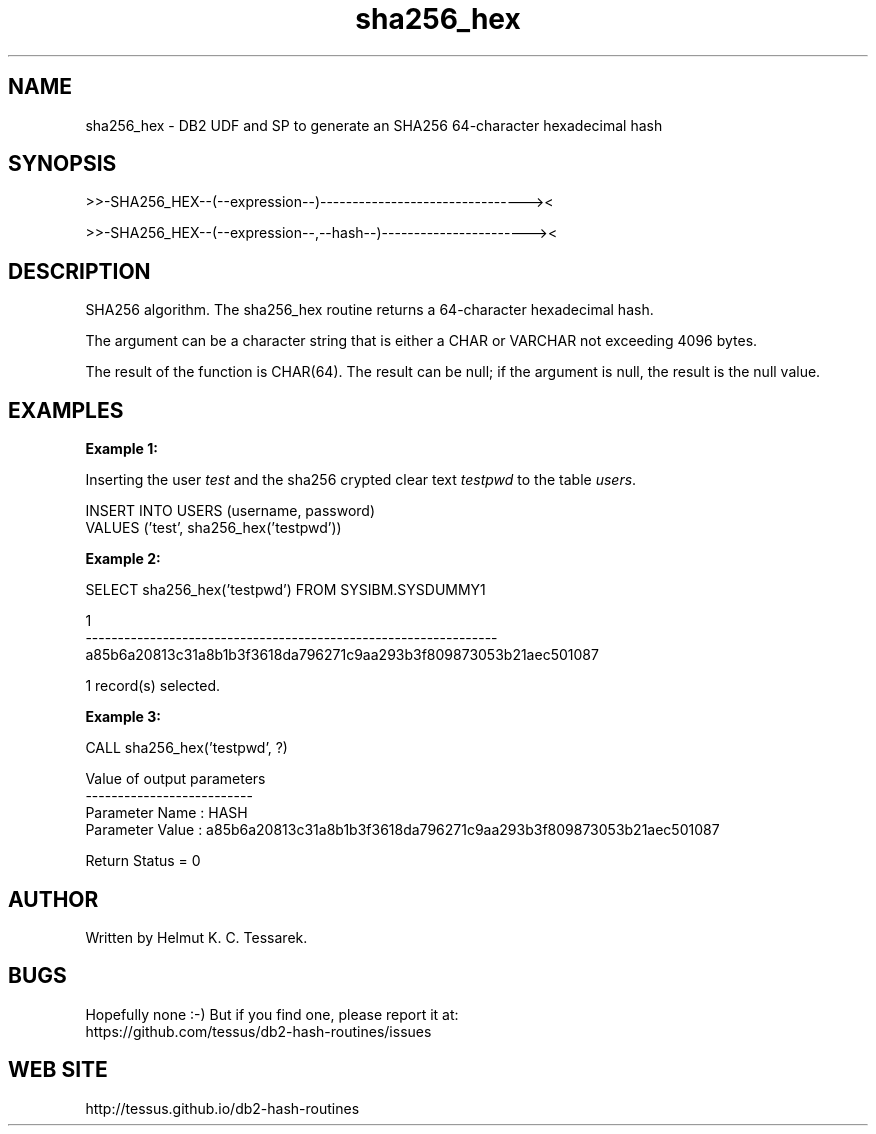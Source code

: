 .TH sha256_hex "8" "May 2017" "sha256_hex" "DB2 User Defined Function and Stored Procedure"
.SH NAME
sha256_hex \- DB2 UDF and SP to generate an SHA256 64-character hexadecimal hash
.SH SYNOPSIS
>>-SHA256_HEX--(--expression--)--------------------------------><
.PP
>>-SHA256_HEX--(--expression--,--hash--)-----------------------><
.SH DESCRIPTION
SHA256 algorithm. The sha256_hex routine returns a 64-character hexadecimal hash.
.PP
The argument can be a character string that is either a CHAR or VARCHAR not exceeding 4096 bytes.
.PP
The result of the function is CHAR(64). The result can be null; if the argument is null, the result is the null value.
.SH EXAMPLES
\fBExample 1:\fR

.br
Inserting the user \fItest\fR and the sha256 crypted clear text \fItestpwd\fR to the table \fIusers\fR.
.PP
.nf
INSERT INTO USERS (username, password)
  VALUES ('test', sha256_hex('testpwd'))
.fi
.PP
\fBExample 2:\fR

.br
.nf
SELECT sha256_hex('testpwd') FROM SYSIBM.SYSDUMMY1

1
----------------------------------------------------------------
a85b6a20813c31a8b1b3f3618da796271c9aa293b3f809873053b21aec501087

  1 record(s) selected.
.fi
.PP
\fBExample 3:\fR

.br
.nf
CALL sha256_hex('testpwd', ?)

  Value of output parameters
  --------------------------
  Parameter Name  : HASH
  Parameter Value : a85b6a20813c31a8b1b3f3618da796271c9aa293b3f809873053b21aec501087

  Return Status = 0
.fi
.SH AUTHOR
Written by Helmut K. C. Tessarek.
.SH "BUGS"
Hopefully none :-) But if you find one, please report it at:
.br
https://github.com/tessus/db2-hash-routines/issues
.SH "WEB SITE"
http://tessus.github.io/db2-hash-routines

